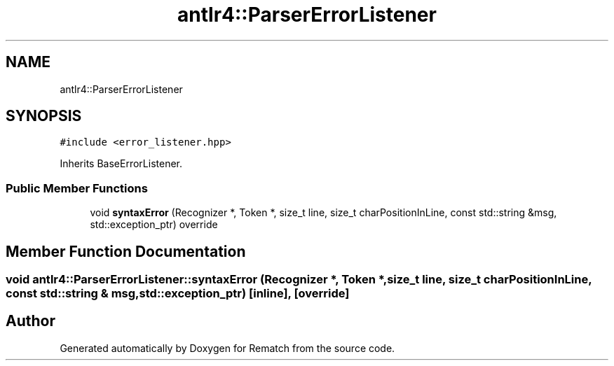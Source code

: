.TH "antlr4::ParserErrorListener" 3 "Mon Jan 30 2023" "Version 1" "Rematch" \" -*- nroff -*-
.ad l
.nh
.SH NAME
antlr4::ParserErrorListener
.SH SYNOPSIS
.br
.PP
.PP
\fC#include <error_listener\&.hpp>\fP
.PP
Inherits BaseErrorListener\&.
.SS "Public Member Functions"

.in +1c
.ti -1c
.RI "void \fBsyntaxError\fP (Recognizer *, Token *, size_t line, size_t charPositionInLine, const std::string &msg, std::exception_ptr) override"
.br
.in -1c
.SH "Member Function Documentation"
.PP 
.SS "void antlr4::ParserErrorListener::syntaxError (Recognizer *, Token *, size_t line, size_t charPositionInLine, const std::string & msg, std::exception_ptr)\fC [inline]\fP, \fC [override]\fP"


.SH "Author"
.PP 
Generated automatically by Doxygen for Rematch from the source code\&.
